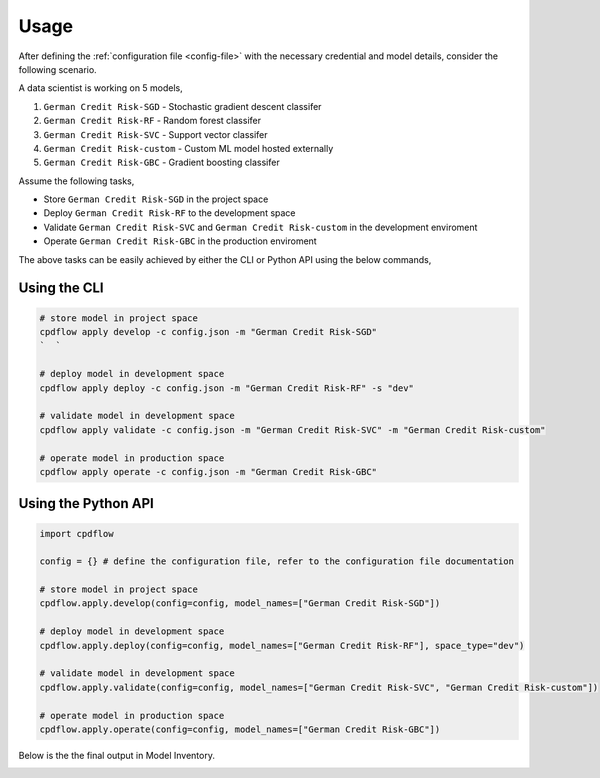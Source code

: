 Usage
=====

After defining the :ref:`configuration file <config-file>` with the necessary credential and model details, consider the following scenario.

A data scientist is working on 5 models,

1. ``German Credit Risk-SGD`` - Stochastic gradient descent classifer
2. ``German Credit Risk-RF`` - Random forest classifer
3. ``German Credit Risk-SVC`` - Support vector classifer
4. ``German Credit Risk-custom`` - Custom ML model hosted externally
5. ``German Credit Risk-GBC`` - Gradient boosting classifer

Assume the following tasks,

- Store ``German Credit Risk-SGD`` in the project space

- Deploy ``German Credit Risk-RF`` to the development space

- Validate ``German Credit Risk-SVC`` and ``German Credit Risk-custom`` in the development enviroment

- Operate ``German Credit Risk-GBC`` in the production enviroment


The above tasks can be easily achieved by either the CLI or Python API using the below commands,


Using the CLI
-------------
.. code-block:: bash

   # store model in project space
   cpdflow apply develop -c config.json -m "German Credit Risk-SGD"
   `  `

   # deploy model in development space
   cpdflow apply deploy -c config.json -m "German Credit Risk-RF" -s "dev"

   # validate model in development space
   cpdflow apply validate -c config.json -m "German Credit Risk-SVC" -m "German Credit Risk-custom"

   # operate model in production space
   cpdflow apply operate -c config.json -m "German Credit Risk-GBC"


Using the Python API
--------------------
.. code-block:: python

   import cpdflow

   config = {} # define the configuration file, refer to the configuration file documentation

   # store model in project space
   cpdflow.apply.develop(config=config, model_names=["German Credit Risk-SGD"])

   # deploy model in development space
   cpdflow.apply.deploy(config=config, model_names=["German Credit Risk-RF"], space_type="dev")

   # validate model in development space
   cpdflow.apply.validate(config=config, model_names=["German Credit Risk-SVC", "German Credit Risk-custom"])

   # operate model in production space
   cpdflow.apply.operate(config=config, model_names=["German Credit Risk-GBC"])


Below is the the final output in Model Inventory.

.. image:: _static/model-inventory-usage.png
   :alt: Model Inventory - 5 models